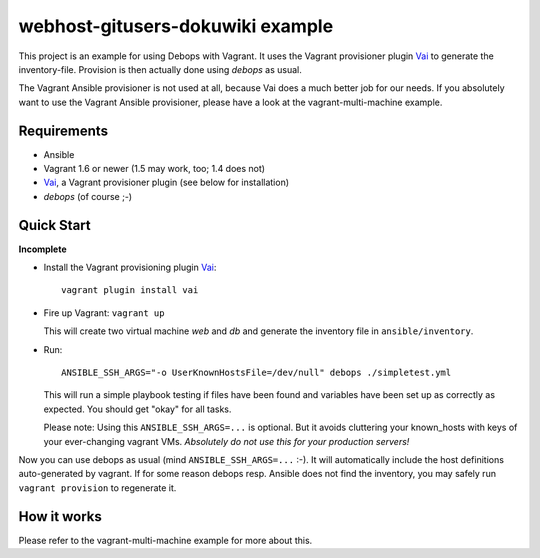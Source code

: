 
=====================================================
webhost-gitusers-dokuwiki example
=====================================================

This project is an example for using Debops with Vagrant. It
uses the Vagrant provisioner plugin Vai_ to generate the
inventory-file. Provision is then actually done using `debops` as
usual.

The Vagrant Ansible provisioner is not used at all, because Vai does a
much better job for our needs. If you absolutely want to use the
Vagrant Ansible provisioner, please have a look at the
vagrant-multi-machine example.


Requirements
==============

* Ansible
* Vagrant 1.6 or newer (1.5 may work, too; 1.4 does not)
* Vai_, a Vagrant provisioner plugin (see below for installation)
* `debops` (of course ;-)


Quick Start
===========

**Incomplete**

* Install the Vagrant provisioning plugin Vai_::

    vagrant plugin install vai

* Fire up Vagrant: ``vagrant up``

  This will create two virtual machine `web` and `db` and generate the
  inventory file in ``ansible/inventory``.

* Run::

    ANSIBLE_SSH_ARGS="-o UserKnownHostsFile=/dev/null" debops ./simpletest.yml

  This will run a simple playbook testing if files have been found and
  variables have been set up as correctly as expected. You should get
  "okay" for all tasks.

  Please note: Using this ``ANSIBLE_SSH_ARGS=...`` is optional. But it
  avoids cluttering your known_hosts with keys of your ever-changing
  vagrant VMs. *Absolutely do not use this for your production servers!*

Now you can use debops as usual (mind ``ANSIBLE_SSH_ARGS=...`` :-). It
will automatically include the host definitions auto-generated by
vagrant. If for some reason debops resp. Ansible does not find the
inventory, you may safely run ``vagrant provision`` to regenerate it.


How it works
==============

Please refer to the vagrant-multi-machine example for more about this.

.. _Vai: https://github.com/MatthewMi11er/vai

..
 Local Variables:
 mode: rst
 ispell-local-dictionary: "american"
 End:
